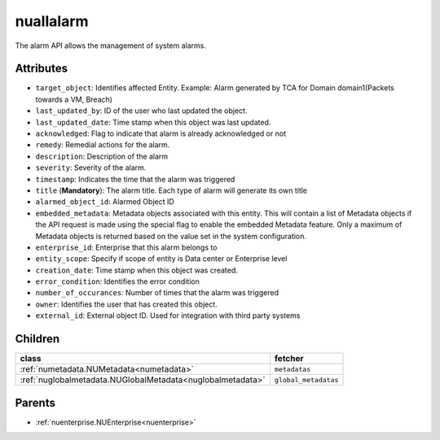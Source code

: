 .. _nuallalarm:

nuallalarm
===========================================

.. class:: nuallalarm.NUAllAlarm(bambou.nurest_object.NUMetaRESTObject,):

The alarm API allows the management of system alarms.


Attributes
----------


- ``target_object``: Identifies affected Entity.  Example: Alarm generated by TCA for Domain domain1(Packets towards a VM, Breach)

- ``last_updated_by``: ID of the user who last updated the object.

- ``last_updated_date``: Time stamp when this object was last updated.

- ``acknowledged``: Flag to indicate that alarm is already acknowledged or not

- ``remedy``: Remedial actions for the alarm.

- ``description``: Description of the alarm

- ``severity``: Severity of the alarm.

- ``timestamp``: Indicates the time that the alarm was triggered

- ``title`` (**Mandatory**): The alarm title.  Each type of alarm will generate its own title

- ``alarmed_object_id``: Alarmed Object ID

- ``embedded_metadata``: Metadata objects associated with this entity. This will contain a list of Metadata objects if the API request is made using the special flag to enable the embedded Metadata feature. Only a maximum of Metadata objects is returned based on the value set in the system configuration.

- ``enterprise_id``: Enterprise that this alarm belongs to

- ``entity_scope``: Specify if scope of entity is Data center or Enterprise level

- ``creation_date``: Time stamp when this object was created.

- ``error_condition``: Identifies the error condition

- ``number_of_occurances``: Number of times that the alarm was triggered

- ``owner``: Identifies the user that has created this object.

- ``external_id``: External object ID. Used for integration with third party systems




Children
--------

================================================================================================================================================               ==========================================================================================
**class**                                                                                                                                                      **fetcher**

:ref:`numetadata.NUMetadata<numetadata>`                                                                                                                         ``metadatas`` 
:ref:`nuglobalmetadata.NUGlobalMetadata<nuglobalmetadata>`                                                                                                       ``global_metadatas`` 
================================================================================================================================================               ==========================================================================================



Parents
--------


- :ref:`nuenterprise.NUEnterprise<nuenterprise>`

